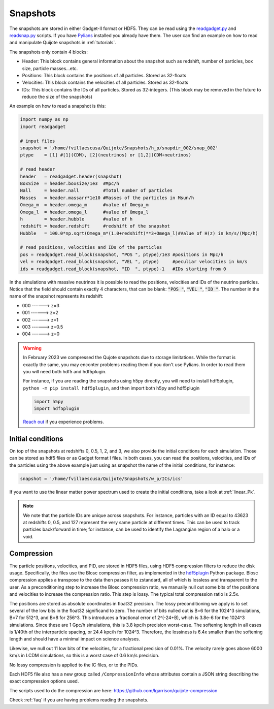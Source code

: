.. _snapshots:

Snapshots
=========

The snapshots are stored in either Gadget-II format or HDF5. They can be read using the `readgadget.py <https://github.com/franciscovillaescusa/Pylians3/blob/master/library/readgadget.py>`_ and `readsnap.py <https://github.com/franciscovillaescusa/Pylians3/blob/master/library/readsnap.py>`_ scripts. If you have `Pylians <https://github.com/franciscovillaescusa/Pylians3>`_ installed you already have them. The user can find an example on how to read and manipulate Quijote snapshots in :ref:`tutorials`.

The snapshots only contain 4 blocks:

- Header: This block contains general information about the snapshot such as redshift, number of particles, box size, particle masses...etc.
- Positions: This block contains the positions of all particles. Stored as 32-floats
- Velocities: This block contains the velocities of all particles. Stored as 32-floats
- IDs: This block contains the IDs of all particles. Stored as 32-integers. (This block may be removed in the future to reduce the size of the snapshots)

An example on how to read a snapshot is this:

.. code-block:: python
		
    import numpy as np
    import readgadget

    # input files
    snapshot = '/home/fvillaescusa/Quijote/Snapshots/h_p/snapdir_002/snap_002'
    ptype    = [1] #[1](CDM), [2](neutrinos) or [1,2](CDM+neutrinos)

    # read header
    header   = readgadget.header(snapshot)
    BoxSize  = header.boxsize/1e3  #Mpc/h
    Nall     = header.nall         #Total number of particles
    Masses   = header.massarr*1e10 #Masses of the particles in Msun/h
    Omega_m  = header.omega_m      #value of Omega_m
    Omega_l  = header.omega_l      #value of Omega_l
    h        = header.hubble       #value of h
    redshift = header.redshift     #redshift of the snapshot
    Hubble   = 100.0*np.sqrt(Omega_m*(1.0+redshift)**3+Omega_l)#Value of H(z) in km/s/(Mpc/h)
    
    # read positions, velocities and IDs of the particles
    pos = readgadget.read_block(snapshot, "POS ", ptype)/1e3 #positions in Mpc/h
    vel = readgadget.read_block(snapshot, "VEL ", ptype)     #peculiar velocities in km/s
    ids = readgadget.read_block(snapshot, "ID  ", ptype)-1   #IDs starting from 0
    
In the simulations with massive neutrinos it is possible to read the positions, velocities and IDs of the neutrino particles. Notice that the field should contain exactly 4 characters, that can be blank: :code:`"POS "`, :code:`"VEL "`, :code:`"ID  "`. The number in the name of the snapshot represents its redshift:

- 000 ------> z=3
- 001 ------> z=2
- 002 ------> z=1
- 003 ------> z=0.5
- 004 ------> z=0


.. warning::

   In February 2023 we compressed the Qujote snapshots due to storage limitations. While the format is exactly the same, you may enconter problems reading them if you don't use Pylians. In order to read them you will need both hdf5 and hdf5plugin.

   For instance, if you are reading the snapshots using h5py directly, you will need to install hdf5plugin, ``python -m pip install hdf5plugin``, and then import both h5py and hdf5plugin

   .. code-block:: python
   
      import h5py
      import hdf5plugin

   `Reach out <mailto:villaescusa.francisco@gmail.com>`_ if you experience problems.

Initial conditions
------------------

On top of the snapshots at redshifts 0, 0.5, 1, 2, and 3, we also provide the initial conditions for each simulation. Those can be stored as hdf5 files or as Gadget format I files. In both cases, you can read the positions, velocities, and IDs of the particles using the above example just using as snapshot the name of the initial conditions, for instance:

.. code-block:: python
		
   snapshot = '/home/fvillaescusa/Quijote/Snapshots/w_p/ICs/ics'

If you want to use the linear matter power spectrum used to create the initial conditions, take a look at :ref:`linear_Pk`.
   
.. note::
   
   We note that the particle IDs are unique across snapshots. For instance, particles with an ID equal to 43623 at redshifts 0, 0.5, and 127 represent the very same particle at different times. This can be used to track particles back/forward in time; for instance, can be used to identify the Lagrangian region of a halo or a void.


Compression
-----------
The particle positions, velocities, and PID, are stored in HDF5 files, using HDF5 compression filters to reduce the disk usage.  Specifically, the files use the Blosc compression filter, as implemented in the `hdf5plugin <https://github.com/silx-kit/hdf5plugin/>`_ Python package.  Blosc compression applies a transpose to the data then passes it to zstandard, all of which is lossless and transparent to the user.  As a preconditioning step to increase the Blosc compression ratio, we manually null out some bits of the positions and velocities to increase the compression ratio.  This step is lossy.  The typical total compression ratio is 2.5x.

The positions are stored as absolute coordinates in float32 precision.  The lossy preconditioning we apply is to set several of the low bits in the float32 significand to zero.  The number of bits nulled out is B=6 for the 1024^3 simulations, B=7 for 512^3, and B=8 for 256^3.  This introduces a fractional error of 2^(-24+B), which is 3.8e-6 for the 1024^3 simulations.  Since these are 1 Gpc/h simulations, this is 3.8 kpc/h precision worst-case.  The softening length in all cases is 1/40th of the interparticle spacing, or 24.4 kpc/h for 1024^3.  Therefore, the lossiness is 6.4x smaller than the softening length and should have a minimal impact on science analyses.

Likewise, we null out 11 low bits of the velocities, for a fractional precision of 0.01%.  The velocity rarely goes above 6000 km/s in LCDM simulations, so this is a worst case of 0.6 km/s precision.

No lossy compression is applied to the IC files, or to the PIDs.

Each HDF5 file also has a new group called ``/CompressionInfo`` whose attributes contain a JSON string describing the exact compression options used.

The scripts used to do the compression are here: https://github.com/lgarrison/quijote-compression

Check :ref:`faq` if you are having problems reading the snapshots.
